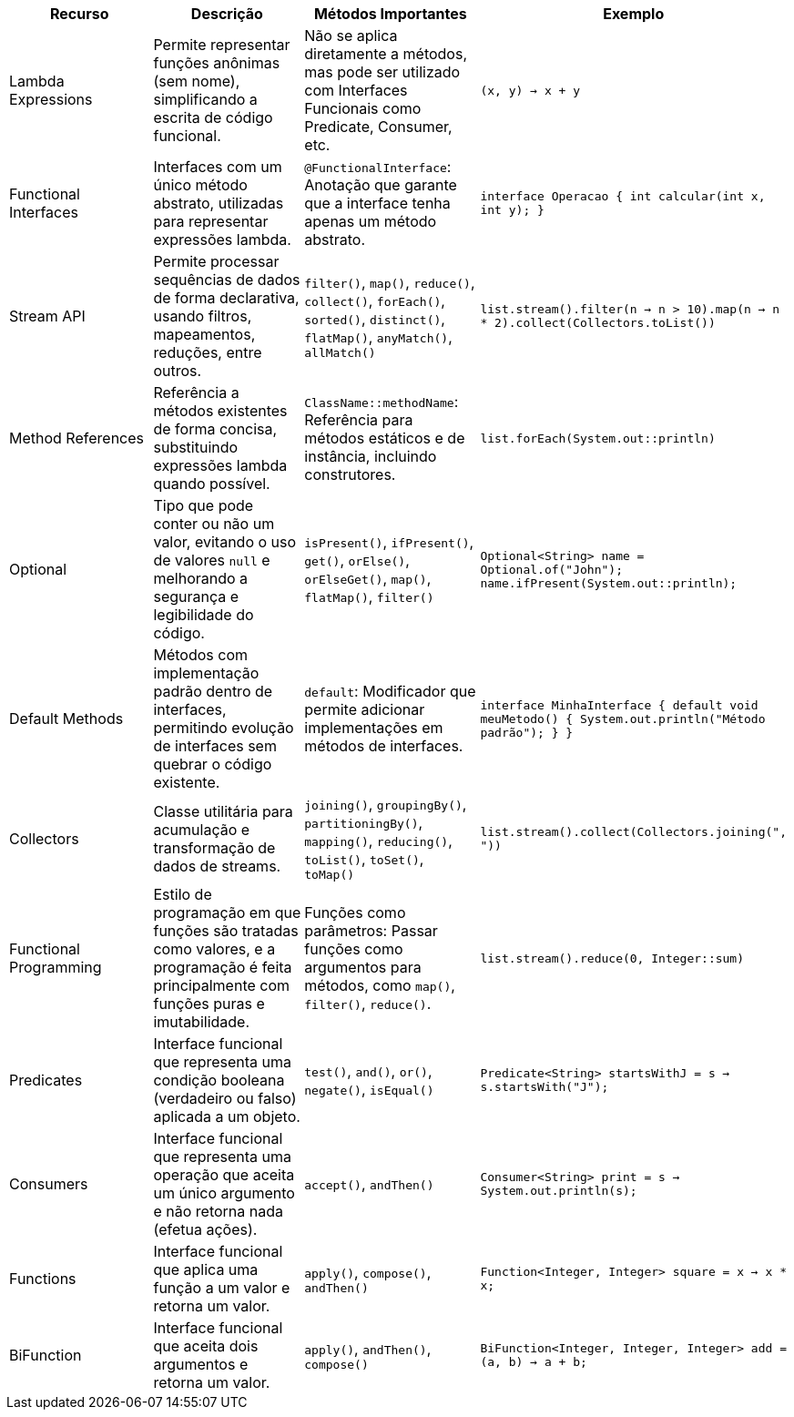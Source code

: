 |===
| Recurso            | Descrição                                                                                           | Métodos Importantes                                                                                      | Exemplo

| Lambda Expressions | Permite representar funções anônimas (sem nome), simplificando a escrita de código funcional.        | Não se aplica diretamente a métodos, mas pode ser utilizado com Interfaces Funcionais como Predicate, Consumer, etc. | `(x, y) -> x + y`

| Functional Interfaces | Interfaces com um único método abstrato, utilizadas para representar expressões lambda.           | `@FunctionalInterface`: Anotação que garante que a interface tenha apenas um método abstrato.                        | `interface Operacao { int calcular(int x, int y); }`

| Stream API          | Permite processar sequências de dados de forma declarativa, usando filtros, mapeamentos, reduções, entre outros. | `filter()`, `map()`, `reduce()`, `collect()`, `forEach()`, `sorted()`, `distinct()`, `flatMap()`, `anyMatch()`, `allMatch()` | `list.stream().filter(n -> n > 10).map(n -> n * 2).collect(Collectors.toList())`

| Method References   | Referência a métodos existentes de forma concisa, substituindo expressões lambda quando possível.   | `ClassName::methodName`: Referência para métodos estáticos e de instância, incluindo construtores.                   | `list.forEach(System.out::println)`

| Optional            | Tipo que pode conter ou não um valor, evitando o uso de valores `null` e melhorando a segurança e legibilidade do código. | `isPresent()`, `ifPresent()`, `get()`, `orElse()`, `orElseGet()`, `map()`, `flatMap()`, `filter()`                  | `Optional<String> name = Optional.of("John"); name.ifPresent(System.out::println);`

| Default Methods     | Métodos com implementação padrão dentro de interfaces, permitindo evolução de interfaces sem quebrar o código existente. | `default`: Modificador que permite adicionar implementações em métodos de interfaces.                                | `interface MinhaInterface { default void meuMetodo() { System.out.println("Método padrão"); } }`

| Collectors          | Classe utilitária para acumulação e transformação de dados de streams.                              | `joining()`, `groupingBy()`, `partitioningBy()`, `mapping()`, `reducing()`, `toList()`, `toSet()`, `toMap()`         | `list.stream().collect(Collectors.joining(", "))`

| Functional Programming | Estilo de programação em que funções são tratadas como valores, e a programação é feita principalmente com funções puras e imutabilidade. | Funções como parâmetros: Passar funções como argumentos para métodos, como `map()`, `filter()`, `reduce()`.        | `list.stream().reduce(0, Integer::sum)`

| Predicates          | Interface funcional que representa uma condição booleana (verdadeiro ou falso) aplicada a um objeto. | `test()`, `and()`, `or()`, `negate()`, `isEqual()`                                                                 | `Predicate<String> startsWithJ = s -> s.startsWith("J");`

| Consumers           | Interface funcional que representa uma operação que aceita um único argumento e não retorna nada (efetua ações). | `accept()`, `andThen()`                                                                                         | `Consumer<String> print = s -> System.out.println(s);`

| Functions           | Interface funcional que aplica uma função a um valor e retorna um valor.                            | `apply()`, `compose()`, `andThen()`                                                                               | `Function<Integer, Integer> square = x -> x * x;`

| BiFunction          | Interface funcional que aceita dois argumentos e retorna um valor.                                  | `apply()`, `andThen()`, `compose()`                                                                               | `BiFunction<Integer, Integer, Integer> add = (a, b) -> a + b;`
|===

